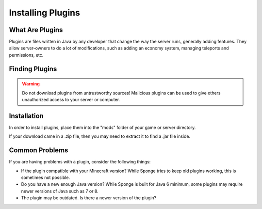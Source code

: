 ==================
Installing Plugins
==================

What Are Plugins
===============

Plugins are files written in Java by any developer that change the way the server runs, generally adding features.
They allow server-owners to do a lot of modifications, such as adding an economy system, managing teleports and permissions, etc.

Finding Plugins
===============

.. warning::
    Do not download plugins from untrustworthy sources! Malicious plugins can be used to give others unauthorized access to your server or computer.

Installation
============

In order to install plugins, place them into the "mods" folder of your game or server directory.

If your download came in a .zip file, then you may need to extract it to find a .jar file inside.

Common Problems
===============

If you are having problems with a plugin, consider the following things:

* If the plugin compatible with your Minecraft version? While Sponge tries to keep old plugins working, this is sometimes not possible.
* Do you have a new enough Java version? While Sponge is built for Java 6 minimum, some plugins may require newer versions of Java such as 7 or 8.
* The plugin may be outdated. Is there a newer version of the plugin?